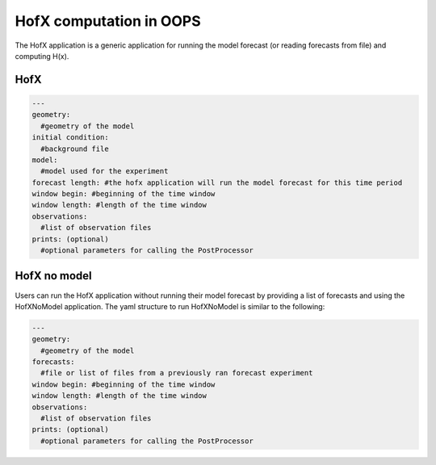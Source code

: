 .. _top-oops-hofx:

HofX computation in OOPS
========================

The HofX application is a generic application for running the model forecast (or reading forecasts from file) and computing H(x).

HofX
----

.. _yaml-hofx:

.. code-block:: yaml

    ---
    geometry:
      #geometry of the model
    initial condition:
      #background file
    model:
      #model used for the experiment
    forecast length: #the hofx application will run the model forecast for this time period
    window begin: #beginning of the time window
    window length: #length of the time window
    observations:
      #list of observation files
    prints: (optional)
      #optional parameters for calling the PostProcessor

HofX no model
-------------

Users can run the HofX application without running their model forecast by providing a list of forecasts and using the HofXNoModel application.
The yaml structure to run HofXNoModel is similar to the following:

.. _yaml-hofx-nomodel:

.. code-block:: yaml

    ---
    geometry:
      #geometry of the model
    forecasts:
      #file or list of files from a previously ran forecast experiment
    window begin: #beginning of the time window
    window length: #length of the time window
    observations:
      #list of observation files
    prints: (optional)
      #optional parameters for calling the PostProcessor
